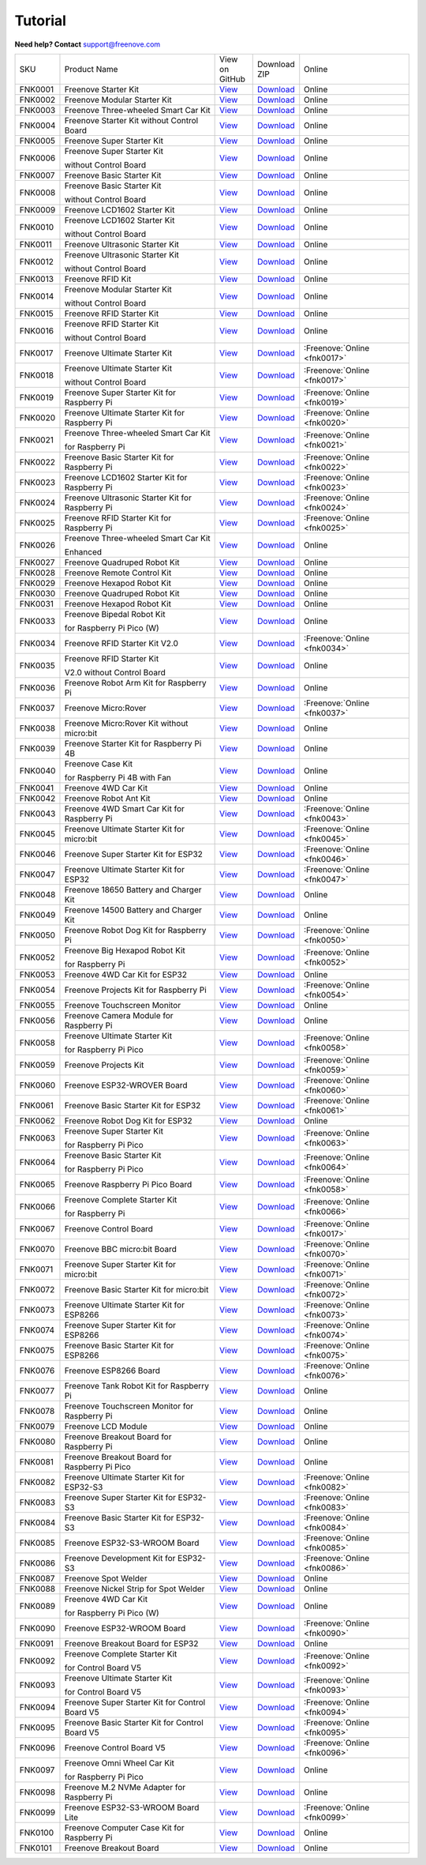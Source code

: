 Tutorial
================================================================

.. image:: ../_static/images/banner_tutorial.png

.. container:: centered
            
    **Need help? Contact** support@freenove.com

.. list-table:: 
    :class: product-table

    * - SKU	
      - Product Name	
      - .. container:: centered
            
            View  on 
       
        .. container:: centered
            
            GitHub	

      - .. container:: centered
            
            Download
       
        .. container:: centered
            
            ZIP

      - Online

    * - FNK0001	
      - Freenove Starter Kit	
      - `View <https://github.com/Freenove/Freenove_Starter_Kit>`__	
      - `Download <https://github.com/Freenove/Freenove_Starter_Kit/archive/master.zip>`__
      - Online

    * - FNK0002	
      - Freenove Modular Starter Kit	
      - `View <https://github.com/Freenove/Freenove_Modular_Starter_Kit>`__	
      - `Download <https://github.com/Freenove/Freenove_Modular_Starter_Kit/archive/master.zip>`__
      - Online

    * - FNK0003	
      - Freenove Three-wheeled Smart Car Kit	
      - `View <https://github.com/Freenove/Freenove_Three-wheeled_Smart_Car_Kit>`__	
      - `Download <https://github.com/Freenove/Freenove_Three-wheeled_Smart_Car_Kit/archive/master.zip>`__
      - Online

    * - FNK0004	
      - Freenove Starter Kit without Control Board	
      - `View <https://github.com/Freenove/Freenove_Starter_Kit>`__	
      - `Download <https://github.com/Freenove/Freenove_Starter_Kit/archive/master.zip>`__
      - Online

    * - FNK0005	
      - Freenove Super Starter Kit	
      - `View <https://github.com/Freenove/Freenove_Super_Starter_Kit>`__	
      - `Download <https://github.com/Freenove/Freenove_Super_Starter_Kit/archive/master.zip>`__
      - Online

    * - FNK0006	
      - Freenove Super Starter Kit

        without Control Board	
      - `View <https://github.com/Freenove/Freenove_Super_Starter_Kit>`__	
      - `Download <https://github.com/Freenove/Freenove_Super_Starter_Kit/archive/master.zip>`__
      - Online

    * - FNK0007	
      - Freenove Basic Starter Kit	
      - `View <https://github.com/Freenove/Freenove_Basic_Starter_Kit>`__	
      - `Download <https://github.com/Freenove/Freenove_Basic_Starter_Kit/archive/master.zip>`__
      - Online

    * - FNK0008	
      - Freenove Basic Starter Kit

        without Control Board	
      - `View <https://github.com/Freenove/Freenove_Basic_Starter_Kit>`__	
      - `Download <https://github.com/Freenove/Freenove_Basic_Starter_Kit/archive/master.zip>`__
      - Online

    * - FNK0009	
      - Freenove LCD1602 Starter Kit	
      - `View <https://github.com/Freenove/Freenove_LCD1602_Starter_Kit>`__	
      - `Download <https://github.com/Freenove/Freenove_LCD1602_Starter_Kit/archive/master.zip>`__
      - Online

    * - FNK0010	
      - Freenove LCD1602 Starter Kit

        without Control Board	
      - `View <https://github.com/Freenove/Freenove_LCD1602_Starter_Kit>`__	
      - `Download <https://github.com/Freenove/Freenove_LCD1602_Starter_Kit/archive/master.zip>`__
      - Online

    * - FNK0011	
      - Freenove Ultrasonic Starter Kit	
      - `View <https://github.com/Freenove/Freenove_Ultrasonic_Starter_Kit>`__	
      - `Download <https://github.com/Freenove/Freenove_Ultrasonic_Starter_Kit/archive/master.zip>`__
      - Online

    * - FNK0012	
      - Freenove Ultrasonic Starter Kit

        without Control Board	
      - `View <https://github.com/Freenove/Freenove_Ultrasonic_Starter_Kit>`__	
      - `Download <https://github.com/Freenove/Freenove_Ultrasonic_Starter_Kit/archive/master.zip>`__
      - Online

    * - FNK0013	
      - Freenove RFID Kit	
      - `View <https://github.com/Freenove/Freenove_RFID_Kit>`__	
      - `Download <https://github.com/Freenove/Freenove_RFID_Kit/archive/master.zip>`__
      - Online

    * - FNK0014	
      - Freenove Modular Starter Kit

        without Control Board	
      - `View <https://github.com/Freenove/Freenove_Modular_Starter_Kit>`__	
      - `Download <https://github.com/Freenove/Freenove_Modular_Starter_Kit/archive/master.zip>`__
      - Online

    * - FNK0015	
      - Freenove RFID Starter Kit	
      - `View <https://github.com/Freenove/Freenove_RFID_Starter_Kit>`__	
      - `Download <https://github.com/Freenove/Freenove_RFID_Starter_Kit/archive/master.zip>`__
      - Online

    * - FNK0016	
      - Freenove RFID Starter Kit

        without Control Board	
      - `View <https://github.com/Freenove/Freenove_RFID_Starter_Kit>`__	
      - `Download <https://github.com/Freenove/Freenove_RFID_Starter_Kit/archive/master.zip>`__
      - Online

    * - FNK0017	
      - Freenove Ultimate Starter Kit
      - `View <https://github.com/Freenove/Freenove_Ultimate_Starter_Kit>`__	
      - `Download <https://github.com/Freenove/Freenove_Ultimate_Starter_Kit/archive/master.zip>`__
      - :Freenove:`Online <fnk0017>`

    * - FNK0018	
      - Freenove Ultimate Starter Kit

        without Control Board	
      - `View <https://github.com/Freenove/Freenove_Ultimate_Starter_Kit>`__	
      - `Download <https://github.com/Freenove/Freenove_Ultimate_Starter_Kit/archive/master.zip>`__
      - :Freenove:`Online <fnk0017>`

    * - FNK0019	
      - Freenove Super Starter Kit for Raspberry Pi	
      - `View <https://github.com/Freenove/Freenove_Super_Starter_Kit_for_Raspberry_Pi>`__	
      - `Download <https://github.com/Freenove/Freenove_Super_Starter_Kit_for_Raspberry_Pi/archive/master.zip>`__
      - :Freenove:`Online <fnk0019>`

    * - FNK0020	
      - Freenove Ultimate Starter Kit for Raspberry Pi	
      - `View <https://github.com/Freenove/Freenove_Ultimate_Starter_Kit_for_Raspberry_Pi>`__	
      - `Download <https://github.com/Freenove/Freenove_Ultimate_Starter_Kit_for_Raspberry_Pi/archive/master.zip>`__
      - :Freenove:`Online <fnk0020>`

    * - FNK0021	
      - Freenove Three-wheeled Smart Car Kit

        for Raspberry Pi	
      - `View <https://github.com/Freenove/Freenove_Three-wheeled_Smart_Car_Kit_for_Raspberry_Pi>`__	
      - `Download <https://github.com/Freenove/Freenove_Three-wheeled_Smart_Car_Kit_for_Raspberry_Pi/archive/master.zip>`__
      - :Freenove:`Online <fnk0021>`

    * - FNK0022	
      - Freenove Basic Starter Kit for Raspberry Pi	
      - `View <https://github.com/Freenove/Freenove_Basic_Starter_Kit_for_Raspberry_Pi>`__	
      - `Download <https://github.com/Freenove/Freenove_Basic_Starter_Kit_for_Raspberry_Pi/archive/master.zip>`__
      - :Freenove:`Online <fnk0022>`

    * - FNK0023	
      - Freenove LCD1602 Starter Kit for Raspberry Pi	
      - `View <https://github.com/Freenove/Freenove_LCD1602_Starter_Kit_for_Raspberry_Pi>`__	
      - `Download <https://github.com/Freenove/Freenove_LCD1602_Starter_Kit_for_Raspberry_Pi/archive/master.zip>`__
      - :Freenove:`Online <fnk0023>`

    * - FNK0024	
      - Freenove Ultrasonic Starter Kit for Raspberry Pi	
      - `View <https://github.com/Freenove/Freenove_Ultrasonic_Starter_Kit_for_Raspberry_Pi>`__	
      - `Download <https://github.com/Freenove/Freenove_Ultrasonic_Starter_Kit_for_Raspberry_Pi/archive/master.zip>`__
      - :Freenove:`Online <fnk0024>`

    * - FNK0025	
      - Freenove RFID Starter Kit for Raspberry Pi	
      - `View <https://github.com/Freenove/Freenove_RFID_Starter_Kit_for_Raspberry_Pi>`__	
      - `Download <https://github.com/Freenove/Freenove_RFID_Starter_Kit_for_Raspberry_Pi/archive/master.zip>`__
      - :Freenove:`Online <fnk0025>`

    * - FNK0026	
      - Freenove Three-wheeled Smart Car Kit

        Enhanced	
      - `View <https://github.com/Freenove/Freenove_Three-wheeled_Smart_Car_Kit>`__	
      - `Download <https://github.com/Freenove/Freenove_Three-wheeled_Smart_Car_Kit/archive/master.zip>`__
      - Online

    * - FNK0027	
      - Freenove Quadruped Robot Kit	
      - `View <https://github.com/Freenove/Freenove_Quadruped_Robot_Kit>`__	
      - `Download <https://github.com/Freenove/Freenove_Quadruped_Robot_Kit/archive/master.zip>`__
      - Online

    * - FNK0028	
      - Freenove Remote Control Kit	
      - `View <https://github.com/Freenove/Freenove_Remote_Control_Kit>`__	
      - `Download <https://github.com/Freenove/Freenove_Remote_Control_Kit/archive/master.zip>`__
      - Online

    * - FNK0029	
      - Freenove Hexapod Robot Kit	
      - `View <https://github.com/Freenove/Freenove_Hexapod_Robot_Kit>`__	
      - `Download <https://github.com/Freenove/Freenove_Hexapod_Robot_Kit/archive/master.zip>`__
      - Online

    * - FNK0030	
      - Freenove Quadruped Robot Kit	
      - `View <https://github.com/Freenove/Freenove_Quadruped_Robot_Kit>`__	
      - `Download <https://github.com/Freenove/Freenove_Quadruped_Robot_Kit/archive/master.zip>`__
      - Online

    * - FNK0031	
      - Freenove Hexapod Robot Kit	
      - `View <https://github.com/Freenove/Freenove_Hexapod_Robot_Kit>`__	
      - `Download <https://github.com/Freenove/Freenove_Hexapod_Robot_Kit/archive/master.zip>`__
      - Online

    * - FNK0033	
      - Freenove Bipedal Robot Kit

        for Raspberry Pi Pico (W)	
      - `View <https://github.com/Freenove/Freenove_Bipedal_Robot_Kit_for_Raspberry_Pi_Pico>`__	
      - `Download <https://github.com/Freenove/Freenove_Bipedal_Robot_Kit_for_Raspberry_Pi_Pico/archive/refs/heads/main.zip>`__
      - Online

    * - FNK0034	
      - Freenove RFID Starter Kit V2.0	
      - `View <https://github.com/Freenove/Freenove_RFID_Starter_Kit_V2.0>`__	
      - `Download <https://github.com/Freenove/Freenove_RFID_Starter_Kit_V2.0/archive/master.zip>`__
      - :Freenove:`Online <fnk0034>`

    * - FNK0035	
      - Freenove RFID Starter Kit

        V2.0 without Control Board	
      - `View <https://github.com/Freenove/Freenove_RFID_Starter_Kit_V2.0>`__	
      - `Download <https://github.com/Freenove/Freenove_RFID_Starter_Kit_V2.0/archive/master.zip>`__
      - Online

    * - FNK0036	
      - Freenove Robot Arm Kit for Raspberry Pi	
      - `View <https://github.com/Freenove/Freenove_Robot_Arm_Kit_for_Raspberry_Pi>`__	
      - `Download <https://github.com/Freenove/Freenove_Robot_Arm_Kit_for_Raspberry_Pi/archive/refs/heads/main.zip>`__
      - Online

    * - FNK0037	
      - Freenove Micro:Rover	
      - `View <https://github.com/Freenove/Freenove_Micro_Rover>`__	
      - `Download <https://github.com/Freenove/Freenove_Micro_Rover/archive/master.zip>`__
      - :Freenove:`Online <fnk0037>`

    * - FNK0038	
      - Freenove Micro:Rover Kit without micro:bit	
      - `View <https://github.com/Freenove/Freenove_Micro_Rover>`__	
      - `Download <https://github.com/Freenove/Freenove_Micro_Rover/archive/master.zip>`__
      - Online

    * - FNK0039	
      - Freenove Starter Kit for Raspberry Pi 4B	
      - `View <https://github.com/Freenove/Freenove_Starter_kit_for_Raspberry_Pi_4B>`__	
      - `Download <https://github.com/Freenove/Freenove_Starter_kit_for_Raspberry_Pi_4B/archive/master.zip>`__
      - Online

    * - FNK0040	
      - Freenove Case Kit

        for Raspberry Pi 4B with Fan	
      - `View <https://github.com/Freenove/Freenove_Starter_kit_for_Raspberry_Pi_4B>`__	
      - `Download <https://github.com/Freenove/Freenove_Starter_kit_for_Raspberry_Pi_4B/archive/master.zip>`__
      - Online

    * - FNK0041	
      - Freenove 4WD Car Kit	
      - `View <https://github.com/Freenove/Freenove_4WD_Car_Kit>`__	
      - `Download <https://github.com/Freenove/Freenove_4WD_Car_Kit/archive/master.zip>`__
      - Online

    * - FNK0042	
      - Freenove Robot Ant Kit	
      - `View <https://github.com/Freenove/Freenove_Robot_Ant_Kit>`__	
      - `Download <https://github.com/Freenove/Freenove_Robot_Ant_Kit/archive/refs/heads/main.zip>`__
      - Online

    * - FNK0043	
      - Freenove 4WD Smart Car Kit for Raspberry Pi	
      - `View <https://github.com/Freenove/Freenove_4WD_Smart_Car_Kit_for_Raspberry_Pi>`__	
      - `Download <https://github.com/Freenove/Freenove_4WD_Smart_Car_Kit_for_Raspberry_Pi/archive/master.zip>`__
      - :Freenove:`Online <fnk0043>`

    * - FNK0045	
      - Freenove Ultimate Starter Kit for micro:bit	
      - `View <https://github.com/Freenove/Freenove_Ultimate_Starter_Kit_for_microbit>`__	
      - `Download <https://github.com/Freenove/Freenove_Ultimate_Starter_Kit_for_microbit/archive/master.zip>`__
      - :Freenove:`Online <fnk0045>`

    * - FNK0046	
      - Freenove Super Starter Kit for ESP32	
      - `View <https://github.com/Freenove/Freenove_Super_Starter_Kit_for_ESP32>`__	
      - `Download <https://github.com/Freenove/Freenove_Super_Starter_Kit_for_ESP32/archive/refs/heads/main.zip>`__
      - :Freenove:`Online <fnk0046>`

    * - FNK0047	
      - Freenove Ultimate Starter Kit for ESP32	
      - `View <https://github.com/Freenove/Freenove_Ultimate_Starter_Kit_for_ESP32>`__	
      - `Download <https://github.com/Freenove/Freenove_Ultimate_Starter_Kit_for_ESP32/archive/master.zip>`__
      - :Freenove:`Online <fnk0047>`

    * - FNK0048	
      - Freenove 18650 Battery and Charger Kit	
      - `View <https://github.com/Freenove/Freenove_18650_Battery_and_Charger_Kit>`__	
      - `Download <https://github.com/Freenove/Freenove_18650_Battery_and_Charger_Kit/archive/master.zip>`__
      - Online

    * - FNK0049	
      - Freenove 14500 Battery and Charger Kit	
      - `View <https://github.com/Freenove/Freenove_14500_Battery_and_Charger_Kit>`__	
      - `Download <https://github.com/Freenove/Freenove_14500_Battery_and_Charger_Kit/archive/master.zip>`__
      - Online

    * - FNK0050	
      - Freenove Robot Dog Kit for Raspberry Pi	
      - `View <https://github.com/Freenove/Freenove_Robot_Dog_Kit_for_Raspberry_Pi>`__	
      - `Download <https://github.com/Freenove/Freenove_Robot_Dog_Kit_for_Raspberry_Pi/archive/master.zip>`__
      - :Freenove:`Online <fnk0050>`

    * - FNK0052	
      - Freenove Big Hexapod Robot Kit

        for Raspberry Pi	
      - `View <https://github.com/Freenove/Freenove_Big_Hexapod_Robot_Kit_for_Raspberry_Pi>`__	
      - `Download <https://github.com/Freenove/Freenove_Big_Hexapod_Robot_Kit_for_Raspberry_Pi/archive/master.zip>`__
      - :Freenove:`Online <fnk0052>`

    * - FNK0053	
      - Freenove 4WD Car Kit for ESP32	
      - `View <https://github.com/Freenove/Freenove_4WD_Car_Kit_for_ESP32>`__	
      - `Download <https://github.com/Freenove/Freenove_4WD_Car_Kit_for_ESP32/archive/master.zip>`__
      - Online

    * - FNK0054	
      - Freenove Projects Kit for Raspberry Pi	
      - `View <https://github.com/Freenove/Freenove_Projects_Kit_for_Raspberry_Pi>`__	
      - `Download <https://github.com/Freenove/Freenove_Projects_Kit_for_Raspberry_Pi/archive/refs/heads/main.zip>`__
      - :Freenove:`Online <fnk0054>`

    * - FNK0055	
      - Freenove Touchscreen Monitor	
      - `View <https://github.com/Freenove/Freenove_Touchscreen_Monitor>`__	
      - `Download <https://github.com/Freenove/Freenove_Touchscreen_Monitor/archive/refs/heads/main.zip>`__
      - Online

    * - FNK0056	
      - Freenove Camera Module for Raspberry Pi	
      - `View <https://github.com/Freenove/Freenove_Camera_Module_for_Raspberry_Pi>`__	
      - `Download <https://github.com/Freenove/Freenove_Camera_Module_for_Raspberry_Pi/archive/master.zip>`__
      - Online

    * - FNK0058	
      - Freenove Ultimate Starter Kit

        for Raspberry Pi Pico	
      - `View <https://github.com/Freenove/Freenove_Ultimate_Starter_Kit_for_Raspberry_Pi_Pico>`__	
      - `Download <https://github.com/Freenove/Freenove_Ultimate_Starter_Kit_for_Raspberry_Pi_Pico/archive/refs/heads/master.zip>`__
      - :Freenove:`Online <fnk0058>`

    * - FNK0059	
      - Freenove Projects Kit	
      - `View <https://github.com/Freenove/Freenove_Projects_Kit>`__	
      - `Download <https://github.com/Freenove/Freenove_Projects_Kit/archive/refs/heads/refs.zip>`__
      - :Freenove:`Online <fnk0059>`

    * - FNK0060	
      - Freenove ESP32-WROVER Board	
      - `View <https://github.com/Freenove/Freenove_ESP32_WROVER_Board>`__	
      - `Download <https://github.com/Freenove/Freenove_ESP32_WROVER_Board/archive/refs/heads/main.zip>`__
      - :Freenove:`Online <fnk0060>`

    * - FNK0061	
      - Freenove Basic Starter Kit for ESP32	
      - `View <https://github.com/Freenove/Freenove_Basic_Starter_Kit_for_ESP32>`__	
      - `Download <https://github.com/Freenove/Freenove_Basic_Starter_Kit_for_ESP32/archive/refs/heads/main.zip>`__
      - :Freenove:`Online <fnk0061>`

    * - FNK0062	
      - Freenove Robot Dog Kit for ESP32	
      - `View <https://github.com/Freenove/Freenove_Robot_Dog_Kit_for_ESP32>`__	
      - `Download <https://github.com/Freenove/Freenove_Robot_Dog_Kit_for_ESP32/archive/refs/heads/main.zip>`__
      - Online

    * - FNK0063	
      - Freenove Super Starter Kit

        for Raspberry Pi Pico	
      - `View <https://github.com/Freenove/Freenove_Super_Starter_Kit_for_Raspberry_Pi_Pico>`__	
      - `Download <https://github.com/Freenove/Freenove_Super_Starter_Kit_for_Raspberry_Pi_Pico/archive/refs/heads/main.zip>`__
      - :Freenove:`Online <fnk0063>`

    * - FNK0064	
      - Freenove Basic Starter Kit

        for Raspberry Pi Pico	
      - `View <https://github.com/Freenove/Freenove_Basic_Starter_Kit_for_Raspberry_Pi_Pico>`__	
      - `Download <https://github.com/Freenove/Freenove_Basic_Starter_Kit_for_Raspberry_Pi_Pico/archive/refs/heads/main.zip>`__
      - :Freenove:`Online <fnk0064>`

    * - FNK0065	
      - Freenove Raspberry Pi Pico Board	
      - `View <https://github.com/Freenove/Freenove_Ultimate_Starter_Kit_for_Raspberry_Pi_Pico>`__	
      - `Download <https://github.com/Freenove/Freenove_Ultimate_Starter_Kit_for_Raspberry_Pi_Pico/archive/refs/heads/master.zip>`__
      - :Freenove:`Online <fnk0058>`

    * - FNK0066	
      - Freenove Complete Starter Kit

        for Raspberry Pi	
      - `View <https://github.com/Freenove/Freenove_Complete_Starter_Kit_for_Raspberry_Pi>`__	
      - `Download <https://github.com/Freenove/Freenove_Complete_Starter_Kit_for_Raspberry_Pi/archive/refs/heads/main.zip>`__
      - :Freenove:`Online <fnk0066>`

    * - FNK0067	
      - Freenove Control Board	
      - `View <https://github.com/Freenove/Freenove_Ultimate_Starter_Kit>`__	
      - `Download <https://github.com/Freenove/Freenove_Ultimate_Starter_Kit/archive/master.zip>`__
      - :Freenove:`Online <fnk0017>`

    * - FNK0070	
      - Freenove BBC micro:bit Board	
      - `View <https://github.com/Freenove/Freenove_microbit_Board>`__	
      - `Download <https://github.com/Freenove/Freenove_microbit_Board/archive/refs/heads/main.zip>`__
      - :Freenove:`Online <fnk0070>`

    * - FNK0071	
      - Freenove Super Starter Kit for micro:bit	
      - `View <https://github.com/Freenove/Freenove_Super_Starter_Kit_for_microbit>`__	
      - `Download <https://github.com/Freenove/Freenove_Super_Starter_Kit_for_microbit/archive/refs/heads/main.zip>`__
      - :Freenove:`Online <fnk0071>`

    * - FNK0072	
      - Freenove Basic Starter Kit for micro:bit	
      - `View <https://github.com/Freenove/Freenove_Basic_Starter_Kit_for_microbit>`__	
      - `Download <https://github.com/Freenove/Freenove_Basic_Starter_Kit_for_microbit/archive/refs/heads/main.zip>`__
      - :Freenove:`Online <fnk0072>`

    * - FNK0073	
      - Freenove Ultimate Starter Kit for ESP8266	
      - `View <https://github.com/Freenove/Freenove_Ultimate_Starter_Kit_for_ESP8266>`__	
      - `Download <https://github.com/Freenove/Freenove_Ultimate_Starter_Kit_for_ESP8266/archive/refs/heads/main.zip>`__
      - :Freenove:`Online <fnk0073>`

    * - FNK0074	
      - Freenove Super Starter Kit for ESP8266	
      - `View <https://github.com/Freenove/Freenove_Super_Starter_Kit_for_ESP8266>`__	
      - `Download <https://github.com/Freenove/Freenove_Super_Starter_Kit_for_ESP8266/archive/refs/heads/main.zip>`__
      - :Freenove:`Online <fnk0074>`

    * - FNK0075	
      - Freenove Basic Starter Kit for ESP8266	
      - `View <https://github.com/Freenove/Freenove_Basic_Starter_Kit_for_ESP8266>`__	
      - `Download <https://github.com/Freenove/Freenove_Basic_Starter_Kit_for_ESP8266/archive/refs/heads/main.zip>`__
      - :Freenove:`Online <fnk0075>`

    * - FNK0076	
      - Freenove ESP8266 Board	
      - `View <https://github.com/Freenove/Freenove_ESP8266_Board>`__	
      - `Download <https://github.com/Freenove/Freenove_ESP8266_Board/archive/refs/heads/main.zip>`__
      - :Freenove:`Online <fnk0076>`

    * - FNK0077	
      - Freenove Tank Robot Kit for Raspberry Pi	
      - `View <https://github.com/Freenove/Freenove_Tank_Robot_Kit_for_Raspberry_Pi>`__	
      - `Download <https://github.com/Freenove/Freenove_Tank_Robot_Kit_for_Raspberry_Pi/archive/refs/heads/main.zip>`__
      - Online

    * - FNK0078	
      - Freenove Touchscreen Monitor for Raspberry Pi	
      - `View <https://github.com/Freenove/Freenove_Touchscreen_Monitor_for_Raspberry_Pi>`__	
      - `Download <https://github.com/Freenove/Freenove_Touchscreen_Monitor_for_Raspberry_Pi/archive/refs/heads/main.zip>`__
      - Online

    * - FNK0079	
      - Freenove LCD Module	
      - `View <https://github.com/Freenove/Freenove_LCD_Module>`__	
      - `Download <https://github.com/Freenove/Freenove_LCD_Module/archive/refs/heads/main.zip>`__
      - Online

    * - FNK0080	
      - Freenove Breakout Board for Raspberry Pi	
      - `View <https://github.com/Freenove/Freenove_Breakout_Board_for_Raspberry_Pi>`__	
      - `Download <https://github.com/Freenove/Freenove_Breakout_Board_for_Raspberry_Pi/archive/refs/heads/main.zip>`__
      - Online

    * - FNK0081	
      - Freenove Breakout Board for Raspberry Pi Pico	
      - `View <https://github.com/Freenove/Freenove_Breakout_Board_for_Raspberry_Pi_Pico>`__	
      - `Download <https://github.com/Freenove/Freenove_Breakout_Board_for_Raspberry_Pi_Pico/archive/refs/heads/master.zip>`__
      - Online

    * - FNK0082	
      - Freenove Ultimate Starter Kit for ESP32-S3	
      - `View <https://github.com/Freenove/Freenove_Ultimate_Starter_Kit_for_ESP32_S3>`__	
      - `Download <https://github.com/Freenove/Freenove_Ultimate_Starter_Kit_for_ESP32_S3/archive/refs/heads/main.zip>`__
      - :Freenove:`Online <fnk0082>`

    * - FNK0083	
      - Freenove Super Starter Kit for ESP32-S3	
      - `View <https://github.com/Freenove/Freenove_Super_Starter_Kit_for_ESP32_S3>`__	
      - `Download <https://github.com/Freenove/Freenove_Super_Starter_Kit_for_ESP32_S3/archive/refs/heads/main.zip>`__
      - :Freenove:`Online <fnk0083>`

    * - FNK0084	
      - Freenove Basic Starter Kit for ESP32-S3	
      - `View <https://github.com/Freenove/Freenove_Basic_Starter_Kit_for_ESP32_S3>`__	
      - `Download <https://github.com/Freenove/Freenove_Basic_Starter_Kit_for_ESP32_S3/archive/refs/heads/main.zip>`__
      - :Freenove:`Online <fnk0084>`

    * - FNK0085	
      - Freenove ESP32-S3-WROOM Board	
      - `View <https://github.com/Freenove/Freenove_ESP32_S3_WROOM_Board>`__	
      - `Download <https://github.com/Freenove/Freenove_ESP32_S3_WROOM_Board/archive/refs/heads/main.zip>`__
      - :Freenove:`Online <fnk0085>`

    * - FNK0086	
      - Freenove Development Kit for ESP32-S3	
      - `View <https://github.com/Freenove/Freenove_Development_Kit_for_ESP32_S3>`__	
      - `Download <https://github.com/Freenove/Freenove_Development_Kit_for_ESP32_S3/archive/refs/heads/main.zip>`__
      - :Freenove:`Online <fnk0086>`

    * - FNK0087	
      - Freenove Spot Welder	
      - `View <https://github.com/Freenove/Freenove_Spot_Welder>`__	
      - `Download <https://github.com/Freenove/Freenove_Spot_Welder/archive/refs/heads/main.zip>`__
      - Online

    * - FNK0088	
      - Freenove Nickel Strip for Spot Welder	
      - `View <https://github.com/Freenove/Freenove_Spot_Welder>`__	
      - `Download <https://github.com/Freenove/Freenove_Spot_Welder/archive/refs/heads/main.zip>`__
      - Online

    * - FNK0089	
      - Freenove 4WD Car Kit

        for Raspberry Pi Pico (W)	
      - `View <https://github.com/Freenove/Freenove_4WD_Car_Kit_for_Raspberry_Pi_Pico>`__	
      - `Download <https://github.com/Freenove/Freenove_4WD_Car_Kit_for_Raspberry_Pi_Pico/archive/refs/heads/main.zip>`__
      - Online

    * - FNK0090	
      - Freenove ESP32-WROOM Board	
      - `View <https://github.com/Freenove/Freenove_ESP32_WROOM_Board>`__	
      - `Download <https://github.com/Freenove/Freenove_ESP32_WROOM_Board/archive/refs/heads/main.zip>`__
      - :Freenove:`Online <fnk0090>`

    * - FNK0091	
      - Freenove Breakout Board for ESP32	
      - `View <https://github.com/Freenove/Freenove_Breakout_Board_for_ESP32>`__	
      - `Download <https://github.com/Freenove/Freenove_Breakout_Board_for_ESP32/archive/refs/heads/main.zip>`__
      - Online

    * - FNK0092	
      - Freenove Complete Starter Kit

        for Control Board V5	
      - `View <https://github.com/Freenove/Freenove_Complete_Starter_Kit_for_Control_Board_V5>`__	
      - `Download <https://github.com/Freenove/Freenove_Complete_Starter_Kit_for_Control_Board_V5/archive/refs/heads/main.zip>`__
      - :Freenove:`Online <fnk0092>`

    * - FNK0093	
      - Freenove Ultimate Starter Kit

        for Control Board V5	
      - `View <https://github.com/Freenove/Freenove_Ultimate_Starter_Kit_for_Control_Board_V5>`__	
      - `Download <https://github.com/Freenove/Freenove_Ultimate_Starter_Kit_for_Control_Board_V5/archive/refs/heads/main.zip>`__
      - :Freenove:`Online <fnk0093>`

    * - FNK0094	
      - Freenove Super Starter Kit for Control Board V5	
      - `View <https://github.com/Freenove/Freenove_Super_Starter_Kit_for_Control_Board_V5>`__	
      - `Download <https://github.com/Freenove/Freenove_Super_Starter_Kit_for_Control_Board_V5/archive/refs/heads/main.zip>`__
      - :Freenove:`Online <fnk0094>`

    * - FNK0095	
      - Freenove Basic Starter Kit for Control Board V5	
      - `View <https://github.com/Freenove/Freenove_Basic_Starter_Kit_for_Control_Board_V5>`__	
      - `Download <https://github.com/Freenove/Freenove_Basic_Starter_Kit_for_Control_Board_V5/archive/refs/heads/main.zip>`__
      - :Freenove:`Online <fnk0095>`

    * - FNK0096	
      - Freenove Control Board V5	
      - `View <https://github.com/Freenove/Freenove_Control_Board_V5>`__	
      - `Download <https://github.com/Freenove/Freenove_Control_Board_V5/archive/refs/heads/main.zip>`__
      - :Freenove:`Online <fnk0096>`

    * - FNK0097	
      - Freenove Omni Wheel Car Kit

        for Raspberry Pi Pico	
      - `View <https://github.com/Freenove/Freenove_Omni_Wheel_Car_Kit_for_Raspberry_Pi_Pico>`__	
      - `Download <https://github.com/Freenove/Freenove_Omni_Wheel_Car_Kit_for_Raspberry_Pi_Pico/archive/refs/heads/main.zip>`__
      - Online

    * - FNK0098	
      - Freenove M.2 NVMe Adapter for Raspberry Pi	
      - `View <https://github.com/Freenove/Freenove_M.2_NVMe_Adapter_for_Raspberry_Pi>`__	
      - `Download <https://github.com/Freenove/Freenove_M.2_NVMe_Adapter_for_Raspberry_Pi/archive/refs/heads/main.zip>`__
      - Online

    * - FNK0099	
      - Freenove ESP32-S3-WROOM Board Lite	
      - `View <https://github.com/Freenove/Freenove_ESP32_S3_WROOM_Board_Lite>`__	
      - `Download <https://github.com/Freenove/Freenove_ESP32_S3_WROOM_Board_Lite/archive/refs/heads/main.zip>`__
      - :Freenove:`Online <fnk0099>`

    * - FNK0100
      - Freenove Computer Case Kit for Raspberry Pi	
      - `View <https://github.com/Freenove/Freenove_Computer_Case_Kit_for_Raspberry_Pi>`__	
      - `Download <https://github.com/Freenove/Freenove_Computer_Case_Kit_for_Raspberry_Pi/archive/refs/heads/main.zip>`__
      - Online

    * - FNK0101
      - Freenove Breakout Board
      - `View <https://github.com/Freenove/Freenove_Breakout_Board>`__	
      - `Download <https://github.com/Freenove/Freenove_Breakout_Board/archive/refs/heads/main.zip>`__
      - Online